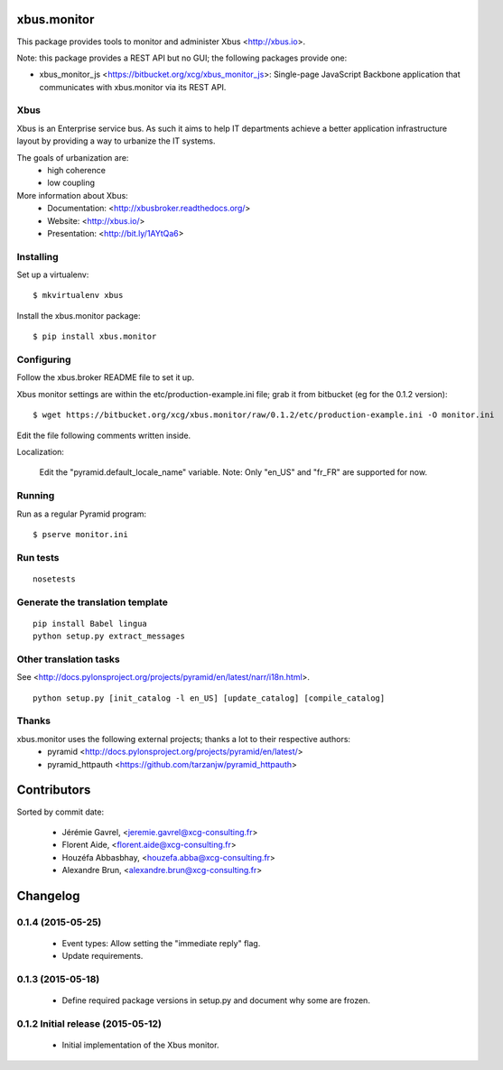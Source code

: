 xbus.monitor
============

This package provides tools to monitor and administer Xbus <http://xbus.io>.

Note: this package provides a REST API but no GUI; the following packages
provide one:

- xbus_monitor_js <https://bitbucket.org/xcg/xbus_monitor_js>: Single-page
  JavaScript Backbone application that communicates with xbus.monitor via its
  REST API.


Xbus
----

Xbus is an Enterprise service bus. As such it aims to help IT departments
achieve a better application infrastructure layout by providing a way to
urbanize the IT systems.

The goals of urbanization are:
  - high coherence
  - low coupling

More information about Xbus:
  - Documentation: <http://xbusbroker.readthedocs.org/>
  - Website: <http://xbus.io/>
  - Presentation: <http://bit.ly/1AYtQa6>


Installing
----------

Set up a virtualenv::

    $ mkvirtualenv xbus

Install the xbus.monitor package::

    $ pip install xbus.monitor


Configuring
-----------

Follow the xbus.broker README file to set it up.

Xbus monitor settings are within the etc/production-example.ini file; grab it
from bitbucket (eg for the 0.1.2 version)::

    $ wget https://bitbucket.org/xcg/xbus.monitor/raw/0.1.2/etc/production-example.ini -O monitor.ini

Edit the file following comments written inside.

Localization:

    Edit the "pyramid.default_locale_name" variable. Note: Only "en_US" and
    "fr_FR" are supported for now.


Running
-------

Run as a regular Pyramid program::

  $ pserve monitor.ini


Run tests
---------
::

    nosetests


Generate the translation template
---------------------------------
::

    pip install Babel lingua
    python setup.py extract_messages


Other translation tasks
-----------------------
See <http://docs.pylonsproject.org/projects/pyramid/en/latest/narr/i18n.html>.
::

    python setup.py [init_catalog -l en_US] [update_catalog] [compile_catalog]


Thanks
------

xbus.monitor uses the following external projects; thanks a lot to their respective authors:
    - pyramid <http://docs.pylonsproject.org/projects/pyramid/en/latest/>
    - pyramid_httpauth <https://github.com/tarzanjw/pyramid_httpauth>

Contributors
============

Sorted by commit date:

  - Jérémie Gavrel, <jeremie.gavrel@xcg-consulting.fr>
  - Florent Aide, <florent.aide@xcg-consulting.fr>
  - Houzéfa Abbasbhay, <houzefa.abba@xcg-consulting.fr>
  - Alexandre Brun, <alexandre.brun@xcg-consulting.fr>

Changelog
=========

0.1.4 (2015-05-25)
-----------------

  - Event types: Allow setting the "immediate reply" flag.

  - Update requirements.


0.1.3 (2015-05-18)
------------------

  - Define required package versions in setup.py and document why some are
    frozen.


0.1.2 Initial release (2015-05-12)
----------------------------------

  - Initial implementation of the Xbus monitor.


